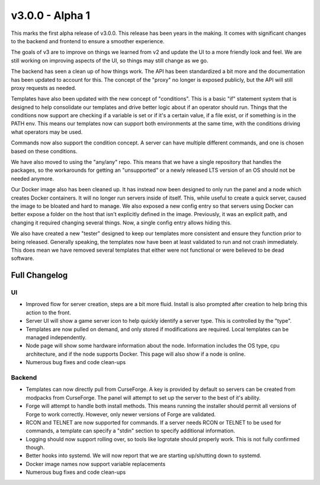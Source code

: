v3.0.0 - Alpha 1
================

This marks the first alpha release of v3.0.0. This release has been years in the making.
It comes with significant changes to the backend and frontend to ensure a smoother experience.

The goals of v3 are to improve on things we learned from v2 and update the UI to a more friendly
look and feel. We are still working on improving aspects of the UI, so things may still change as
we go.

The backend has seen a clean up of how things work. The API has been standardized a bit more and
the documentation has been updated to account for this. The concept of the "proxy" no longer is
exposed publicly, but the API will still proxy requests as needed.

Templates have also been updated with the new concept of "conditions". This is a basic "if" 
statement system that is designed to help consolidate our templates and drive better logic about
if an operator should run. Things that the conditions now support are checking if a variable is 
set or if it's a certain value, if a file exist, or if something is in the PATH env. This means 
our templates now can support both environments at the same time, with the conditions driving 
what operators may be used.

Commands now also support the condition concept. A server can have multiple different commands, 
and one is chosen based on these conditions.

We have also moved to using the "any/any" repo. This means that we have a single repository that 
handles the packages, so the workarounds for getting an "unsupported" or a newly released LTS 
version of an OS should not be needed anymore.

Our Docker image also has been cleaned up. It has instead now been designed to only run the panel 
and a node which creates Docker containers. It will no longer run servers inside of itself. This, 
while useful to create a quick server, caused the image to be bloated and hard to manage. We also 
exposed a new config entry so that servers using Docker can better expose a folder on the host 
that isn't explicitly defined in the image. Previously, it was an explicit path, and changing it 
required changing several things. Now, a single config entry allows hiding this.

We also have created a new "tester" designed to keep our templates more consistent and ensure 
they function prior to being released. Generally speaking, the templates now have been at least 
validated to run and not crash immediately. This does mean we have removed several templates that 
either were not functional or were believed to be dead software.

Full Changelog
^^^^^^^^^^^^^^

UI
""

* Improved flow for server creation, steps are a bit more fluid. Install is also prompted after
  creation to help bring this action to the front.
* Server UI will show a game server icon to help quickly identify a server type. This is controlled
  by the "type".
* Templates are now pulled on demand, and only stored if modifications are required. Local templates
  can be managed independently.
* Node page will show some hardware information about the node. Information includes the OS type, 
  cpu architecture, and if the node supports Docker. This page will also show if a node is online.
* Numerous bug fixes and code clean-ups

Backend
"""""""

* Templates can now directly pull from CurseForge. A key is provided by default so servers can be
  created from modpacks from CurseForge. The panel will attempt to set up the server to the best of
  it's ability.
* Forge will attempt to handle both install methods. This means running the installer should permit
  all versions of Forge to work correctly. However, only newer versions of Forge are validated.
* RCON and TELNET are now supported for commands. If a server needs RCON or TELNET to be used for
  commands, a template can specify a "stdin" section to specify additional information.
* Logging should now support rolling over, so tools like logrotate should properly work. This is not
  fully confirmed though.
* Better hooks into systemd. We will now report that we are starting up/shutting down to systemd.
* Docker image names now support variable replacements
* Numerous bug fixes and code clean-ups